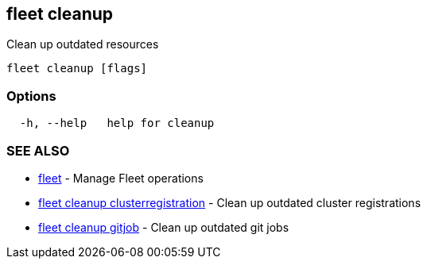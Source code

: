 == fleet cleanup

Clean up outdated resources

----
fleet cleanup [flags]
----

=== Options

----
  -h, --help   help for cleanup
----

=== SEE ALSO

* xref:./fleet.adoc[fleet]	 - Manage Fleet operations
* xref:./fleet_cleanup_clusterregistration.adoc[fleet cleanup clusterregistration]	 - Clean up outdated cluster registrations
* xref:./fleet_cleanup_gitjob.adoc[fleet cleanup gitjob]	 - Clean up outdated git jobs
